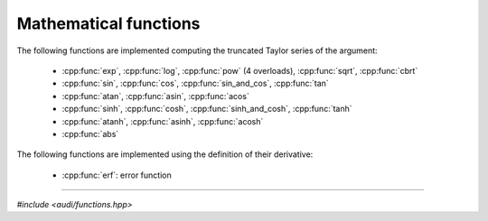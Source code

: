 Mathematical functions
========================

The following functions are implemented computing the truncated Taylor series of the argument:

 * :cpp:func:`exp`, :cpp:func:`log`, :cpp:func:`pow` (4 overloads), :cpp:func:`sqrt`, :cpp:func:`cbrt`
 * :cpp:func:`sin`, :cpp:func:`cos`, :cpp:func:`sin_and_cos`, :cpp:func:`tan`
 * :cpp:func:`atan`,  :cpp:func:`asin`, :cpp:func:`acos`
 * :cpp:func:`sinh`, :cpp:func:`cosh`, :cpp:func:`sinh_and_cosh`, :cpp:func:`tanh`
 * :cpp:func:`atanh`, :cpp:func:`asinh`, :cpp:func:`acosh`
 * :cpp:func:`abs`


The following functions are implemented using the definition of their derivative:

 * :cpp:func:`erf`: error function

-----------------------------------------------------------------------

*#include <audi/functions.hpp>*

.. doxygenfunction:: audi::exp(const gdual<T, M> &d)
.. doxygenfunction:: audi::log(const gdual<T, M> &d)
.. doxygenfunction:: audi::pow(U base, const gdual<T, M> &d)
.. doxygenfunction:: audi::binomial(T x, unsigned y)
.. doxygenfunction:: audi::pow(const gdual<T, M> &d, U alpha)
.. doxygenfunction:: audi::pow(const gdual<T, M> &d, int n)
.. doxygenfunction:: audi::pow(const gdual<T, M> &d1, const gdual<T, M> &d2)
.. doxygenfunction:: audi::sqrt(const gdual<T, M> &d)
.. doxygenfunction:: audi::cbrt(const gdual<T, M> &d)
.. doxygenfunction:: audi::sin(const gdual<T, M> &d)
.. doxygenfunction:: audi::cos(const gdual<T, M> &d)
.. doxygenfunction:: audi::sin_and_cos(const gdual<T, M> &d)
.. doxygenfunction:: audi::tan(const gdual<T, M> &d)
.. doxygenfunction:: audi::sinh(const gdual<T, M> &d)
.. doxygenfunction:: audi::cosh(const gdual<T, M> &d)
.. doxygenfunction:: audi::sinh_and_cosh(const gdual<T, M> &d)
.. doxygenfunction:: audi::tanh(const gdual<T, M> &d)
.. doxygenfunction:: audi::atanh(const gdual<T, M> &d)
.. doxygenfunction:: audi::atan(const gdual<T, M> &d)
.. doxygenfunction:: audi::asinh(const gdual<T, M> &d)
.. doxygenfunction:: audi::acosh(const gdual<T, M> &d)
.. doxygenfunction:: audi::asin(const gdual<T, M> &d)
.. doxygenfunction:: audi::acos(const gdual<T, M> &d)
.. doxygenfunction:: audi::abs(const gdual<T, M> &d)
.. doxygenfunction:: audi::abs(const gdual<vectorized<T>, M> &d)

.. .. cpp:function:: template <typename T> inline T exp(const T &d)
..
..    This templated function is enabled only if **T** is a :cpp:class:`gdual`.
..    It implements the exponential performing the following computations in the :math:`\mathcal P_{n,m}` algebra:
..
..    .. math::
..
..       T_{(\exp f)} = \exp f_0 \sum_{i=0}^m \frac{\hat f^i}{i!} = \exp f_0 \left( 1 + \hat f + \frac {\hat f^2}{2!} + ... \right) 
..
..    where :math:`T_f = f_0 + \hat f`.
..
..    :param d: :cpp:class:`gdual` argument
..
..    :return: the Taylor expansion of the exponential **d**
..
.. -----------------------------------------------------------------------
..
.. *#include <audi/functions.hpp>*
..
.. .. cpp:function:: template <typename T> inline T log(const T &d)
..
..    This templated function is enabled only if **T** is a :cpp:class:`gdual`.
..    It implements the logarithm performing the following computations in the :math:`\mathcal P_{n,m}` algebra:
..
..    .. math::
..
..       T_{(\log f)} = \log f_0 + \sum_{i=1}^m (-1)^{i+1} \frac 1i \left(\frac{\hat f}{f_0}\right)^i = \log f_0 + \frac{\hat f}{f_0} - \frac 12 \left(\frac{\hat f}{f_0}\right)^2 + ... 
..
..    where :math:`T_f = f_0 + \hat f`.
..
..    :param d: :cpp:class:`gdual` argument
..
..    :return: the Taylor expansion of the logarithm **d**
..
.. -----------------------------------------------------------------------
..
.. *#include <audi/functions.hpp>*
..
.. .. cpp:function:: template <typename T> inline T pow(double base, const T &d)
..
..    This templated function is enabled only if **T** is a :cpp:class:`gdual`.
..    It computes the exponentiation of a double to the power of a :cpp:class:`gdual`.
..    If the exponent is a constant gdual, it calls the std::pow overload. Otherwise
..    it converts :math:`a^{T_f}` to :math:`\exp(T_f \log(a))` and computes this
..    last expression instead.
..
..    :param base: base for the exponentiation
..    :param d: :cpp:class:`gdual` exponent
..
..    :return: the Taylor expansion *base* to the power of **d**
..
.. -----------------------------------------------------------------------
..
.. *#include <audi/functions.hpp>*
..
.. .. cpp:function:: template <typename T> inline T pow(const T &d, double alpha)
..
..    This templated function is enabled only if **T** is a :cpp:class:`gdual`.
..    It computes the exponentiation of a :cpp:class:`gdual` when the exponent is not an integer.
..
..    .. math::
..       
..       T_{(f^\alpha)} = f_0^\alpha \sum_{k=0}^m {\alpha \choose k} \left(\hat f / f_0\right)^k
..
..    where,
..    
..    .. math:: 
..    
..       T_f = f_0 + \hat f
..
..    :param d: a :cpp:class:`gdual` base for the exponentiation
..    :param alpha: exponent
..
..    :return: the Taylor expansion **d** to the power of **alpha**
..
.. -----------------------------------------------------------------------
..
.. *#include <audi/functions.hpp>*
..
.. .. cpp:function:: template <typename T> inline T pow(const T &d, int n)
..
..    This templated function is enabled only if **T** is a :cpp:class:`gdual`.
..    It implements the integer exponentiation of a :cpp:class:`gdual`. Essentially,
..    it uses the :math:`\mathcal P_{n,m}` multiplication on **d** **n** times
..
..    :param d: a :cpp:class:`gdual` base for the exponentiation
..    :param n: integer exponent
..
..    :return: the Taylor expansion of **d** to the power of **n**
..
.. -----------------------------------------------------------------------
..
.. *#include <audi/functions.hpp>*
..
.. .. cpp:function:: template <typename T> inline T (const T &d1, const T &d2)
..
..    This templated function is enabled only if **T** is a :cpp:class:`gdual`.
..    It implements the exponentiation of a :cpp:class:`gdual` when the exponent is also 
..    a :cpp:class:`gdual`. It computes the result as :math:`\exp(d2\log d1)`
..
..    :param d1: a :cpp:class:`gdual` base for the exponentiation
..    :param d2: a :cpp:class:`gdual` exponent
..
..    :return: the Taylor expansion of **d1** to the power of **d2**
..
.. -----------------------------------------------------------------------
..
.. *#include <audi/functions.hpp>*
..
.. .. cpp:function:: template <typename T> inline T sqrt(const T &d)
..
..    This templated function is enabled only if **T** is a :cpp:class:`gdual`.
..    Implements the square root of a :cpp:class:`gdual`.
..    Essentially it performs the following computations in the :math:`\mathcal P_{n,m}`
..
..    .. math::
..
..       T_{\sqrt{f}} = \sqrt{f_0} \sum_{k=0}^m {\frac 12 \choose k} \left(\hat f / f_0\right)^k
..
..    where :math:`T_f = f_0 + \hat f`.
..
..    :param d: :cpp:class:`gdual` argument
..
..    :return: the Taylor expansion of the square root of **d**
..
.. -----------------------------------------------------------------------
..
.. *#include <audi/functions.hpp>*
..
.. .. cpp:function:: template <typename T> inline T cbrt(const T &d)
..
..    This templated function is enabled only if **T** is a :cpp:class:`gdual`.
..    Implements the cubic root of a :cpp:class:`gdual`.
..    Essentially it performs the following computations in the :math:`\mathcal P_{n,m}`
..
..    .. math::
..
..       T_{\sqrt[3]{f}} = \sqrt[3]{f_0} \sum_{k=0}^m {\frac 13 \choose k} \left(\hat f / f_0\right)^k
..
..    where :math:`T_f = f_0 + \hat f`.
..
..    :param d: :cpp:class:`gdual` argument
..
..    :return: the Taylor expansion of the cubic root of **d**
..
.. -----------------------------------------------------------------------
..
.. *#include <audi/functions.hpp>*
..
.. .. cpp:function:: template <typename T> inline T sin(const T &d)
..
..    This templated function is enabled only if **T** is a :cpp:class:`gdual`.
..    Implements the sine of a :cpp:class:`gdual`.
..    Essentially it performs the following computations in the :math:`\mathcal P_{n,m}`
..
..    .. math::
..
..       T_{(\sin f)} = \sin f_0 \left(\sum_{i=0}^{2i\le m} (-1)^{i} \frac{\hat f^{2i}}{(2i)!}\right) + \cos f_0 
..       \left(\sum_{i=0}^{(2i+1)\le m} (-1)^{i} \frac{\hat f^{2i+1}}{(2i+1)!}\right)
..
..    where :math:`T_f = f_0 + \hat f`.
..
..    :param d: :cpp:class:`gdual` argument
..
..    :return: the Taylor expansion of the sine of **d**
..
.. -----------------------------------------------------------------------
..
.. .. cpp:function:: template <typename T> inline T cos(const T &d)
..
..    This templated function is enabled only if **T** is a :cpp:class:`gdual`.
..    Implements the cosine of a :cpp:class:`gdual`.
..    Essentially it performs the following computations in the :math:`\mathcal P_{n,m}`
..
..    .. math::
..
..       T_{(\cos f)} = \cos f_0 \left(\sum_{i=0}^{2i\le m} (-1)^{i} \frac{\hat f^{2i}}{(2i)!}\right) - \sin f_0
..       \left(\sum_{i=0}^{(2i+1)\le m} (-1)^{i} \frac{\hat f^{2i+1}}{(2i+1)!}\right)
..
..    where :math:`T_f = f_0 + \hat f`.
..
..    :param d: :cpp:class:`gdual` argument
..
..    :return: the Taylor expansion of the cosine of **d**
..
.. -----------------------------------------------------------------------
..
.. .. cpp:function:: template <typename T> inline std::array<T, 2> sin_and_cos(const T &d)
..
..    This templated function is enabled only if **T** is a :cpp:class:`gdual`.
..    Implements the sine and cosine of a :cpp:class:`gdual`.
..    As most of the computations for the sine and cosine is the same, it is twice as fast
..    to get both sine and cosine at once rather than computing them in sequence.
..    Use this function when both sine and cosine are needed.
..
..    :param d: :cpp:class:`gdual` argument
..
..    :return: the Taylor expansions of sine and the cosine of **d** (first element, second element)
..
.. -----------------------------------------------------------------------
..
.. .. cpp:function:: template <typename T> inline T tan(const T &d)
..
..    This templated function is enabled only if **T** is a :cpp:class:`gdual`.
..    Implements the tangent of a :cpp:class:`gdual`.
..    Essentially it performs the following computations in the :math:`\mathcal P_{n,m}`
..
..    .. math::
..
..       T_{(\tan f)} = \frac{\tan f_0 + \sum_{k=1}^{k \le 2k+1} B_{2k} \frac{(-4)^k(1-4^k)}{2k!}x^{2k - 1}}{1 - \tan f_0
..       \sum_{k=1}^{k \le 2k+1} \frac{B_{2k}(-4)^k(1-4^k)}{2k!}x^{2k - 1} }
..
..    where :math:`T_f = f_0 + \hat f` and :math:`B_{2k}\f` are the Bernoulli numbers.
..
..    :param d: :cpp:class:`gdual` argument
..
..    :return: the Taylor expansion of the tangent of **d**
..
.. -----------------------------------------------------------------------
..
.. *#include <audi/functions.hpp>*
..
.. .. cpp:function:: template <typename T> inline T sinh(const T &d)
..
..    This templated function is enabled only if **T** is a :cpp:class:`gdual`.
..    Implements the hyperbolic sine of a :cpp:class:`gdual`.
..    Essentially it performs the following computations in the :math:`\mathcal P_{n,m}`
..
..    .. math::
..
..       T_{(\sin f)} = \sinh f_0 \left(\sum_{i=0}^{2i\le m} \frac{\hat f^{2i}}{(2i)!}\right) + \cosh f_0
..       \left(\sum_{i=0}^{(2i+1)\le m} \frac{\hat f^{2i+1}}{(2i+1)!}\right)
..
..    where :math:`T_f = f_0 + \hat f`.
..
..    :param d: :cpp:class:`gdual` argument
..
..    :return: the Taylor expansion of the hyperbolic sine of **d**
..
.. -----------------------------------------------------------------------
..
.. .. cpp:function:: template <typename T> inline T cosh(const T &d)
..
..    This templated function is enabled only if **T** is a :cpp:class:`gdual`.
..    Implements the hyperbolic cosine of a :cpp:class:`gdual`.
..    Essentially it performs the following computations in the :math:`\mathcal P_{n,m}`
..
..    .. math::
..
..       T_{(\sin f)} = \cosh f_0 \left(\sum_{i=0}^{2i\le m} \frac{\hat f^{2i}}{(2i)!}\right) + \sinh f_0
..       \left(\sum_{i=0}^{(2i+1)\le m} \frac{\hat f^{2i+1}}{(2i+1)!}\right)
..
..    where :math:`T_f = f_0 + \hat f`.
..
..    :param d: :cpp:class:`gdual` argument
..
..    :return: the Taylor expansion of the hyperbolic cosine of **d**
..
.. -----------------------------------------------------------------------
..
.. .. cpp:function:: template <typename T> inline std::array<T, 2> sinh_and_cosh(const T &d)
..
..    This templated function is enabled only if **T** is a :cpp:class:`gdual`.
..    Implements the hyperbolic sine and cosine of a :cpp:class:`gdual`.
..    As most of the computations for the hyperbolic sine and cosine are the same, it is twice as fast
..    to get both the hyperbolic sine and cosine at once rather than computing them in sequence.
..    Use this function when both hyperbolic sine and cosine are needed.
..
..    :param d: :cpp:class:`gdual` argument
..
..    :return: the Taylor expansions of hyperbolic sine and the cosine of **d** (first element, second element)
..
.. -----------------------------------------------------------------------
..
.. .. cpp:function:: template <typename T> inline T tanh(const T &d)
..
..    This templated function is enabled only if **T** is a :cpp:class:`gdual`.
..    Implements the hyperbolic tangent of a :cpp:class:`gdual`.
..    Essentially it performs the following computations in the :math:`\mathcal P_{n,m}`
..
..    .. math::
..
..       T_{(\tan f)} = \frac{\tanh f_0 + \sum_{k=1}^{k \le 2k+1} B_{2k} \frac{4^k(4^k-1)}{2k!}x^{2k - 1}}{1 + \tanh f_0
..       \sum_{k=1}^{k \le 2k+1} \frac{B_{2k}4^k(4^k-1)}{2k!}x^{2k - 1} }
..
..    where :math:`T_f = f_0 + \hat f` and :math:`B_{2k}\f` are the Bernoulli numbers.
..
..    :param d: :cpp:class:`gdual` argument
..
..    :return: the Taylor expansion of the hyperebolic tangent of **d**
..
.. -----------------------------------------------------------------------
..
.. .. cpp:function:: template <typename T> inline T atanh(const T &d)
..
..    This templated function is enabled only if **T** is a :cpp:class:`gdual`.
..    Implements the inverse hyperbolic tangent of a :cpp:class:`gdual`.
..    Essentially it performs the following computations in the :math:`\mathcal P_{n,m}`
..
..    .. math::
..
..       T_{(\mbox{atanh} f)} =  \mbox{atanh} f_0 +\frac 12 \sum_{k=1}^m \left(\frac{1}{(1-f_0)^k} +
..       \frac{(-1)^{k+1}}{(1+f_0)^k}\right) \frac {\hat f^k}{k}
..
..    where :math:`T_f = f_0 + \hat f`.
..
..    :param d: :cpp:class:`gdual` argument
..
..    :return: the Taylor expansion of the inverse hyperebolic tangent of **d**
..
.. -----------------------------------------------------------------------
..
.. .. cpp:function:: template <typename T> inline T atan(const T &d)
..
..    This templated function is enabled only if **T** is a :cpp:class:`gdual`.
..    Implements the inverse tangent of a :cpp:class:`gdual`.
..    Essentially it performs the following computations in the :math:`\mathcal P_{n,m}`
..
..    .. math::
..
..       T_{(\mbox{atan} f)} =  \mbox{atan} f_0 + \sum_{k=1}^{2k-1\le m} \left(\frac{1 + \sum_{j=1}^{2j\le 2k-1} {2k-1 \choose
..       2j} f_0^{2j}(-1)^j}{(1+f_0^2)^{2k-1}}\right) \frac {\hat f^{2k-1}}{2k-1}(-1)^{k+1} + \\ + \sum_{k=1}^{2k\le m}
..       \left(\frac{\sum_{j=1}^{2j-1\le 2k} {2k \choose 2j-1} f_0^{2j-1}(-1)^{j+1}}{(1+f_0^2)^{2k}}\right) \frac {\hat
..       f^{2k}}{2k}(-1)^k 
..
..    where :math:`T_f = f_0 + \hat f`.
..
..    This formula derives directly from the formula for :cpp:func:`atanh` noting that: :math:`\mbox{atan}(z) = i \mbox{atanh}(-iz)`
..
..    :param d: :cpp:class:`gdual` argument
..
..    :return: the Taylor expansion of the inverse tangent of **d**
..
.. -----------------------------------------------------------------------
..
.. .. cpp:function:: template <typename T> inline T asinh(const T &d)
..
..    This templated function is enabled only if **T** is a :cpp:class:`gdual`.
..    Implements the inverse hyperbolic sine of a :cpp:class:`gdual`.
..    Essentially it performs the following computations in the :math:`\mathcal P_{n,m}`
..
..    .. math::
..
..       T_{(\mbox{asinh} f)} = T_{\left(\log\left(f + \sqrt{1 + f^2}\right)\right)}
..
..    where :math:`T_f = f_0 + \hat f`.
..
..    :param d: :cpp:class:`gdual` argument
..
..    :return: the Taylor expansion of the inverse hyperebolic sine of **d**
..
.. -----------------------------------------------------------------------
..
.. .. cpp:function:: template <typename T> inline T acosh(const T &d)
..
..    This templated function is enabled only if **T** is a :cpp:class:`gdual`.
..    Implements the inverse hyperbolic cosine of a :cpp:class:`gdual`.
..    Essentially it performs the following computations in the :math:`\mathcal P_{n,m}`
..
..    .. math::
..
..       T_{(\mbox{acosh} f)} = T_{\left(\log\left(f + \sqrt{f^2 - 1}\right)\right)}
..
..    where :math:`T_f = f_0 + \hat f`.
..
..    :param d: :cpp:class:`gdual` argument
..
..    :return: the Taylor expansion of the inverse hyperebolic cosine of **d**
..
.. -----------------------------------------------------------------------
..
.. .. cpp:function:: template <typename T> inline T asin(const T &d)
..
..    This templated function is enabled only if **T** is a :cpp:class:`gdual`.
..    Implements the inverse sine of a :cpp:class:`gdual`.
..    Essentially it performs the following computations in the :math:`\mathcal P_{n,m}`
..
..    .. math::
..
..       T_{(\mbox{asin} f)} = T_{\left(\mbox{atan} \left(f / \sqrt{1 - f^2}\right)\right)}
..
..    where :math:`T_f = f_0 + \hat f`.
..
..    :param d: :cpp:class:`gdual` argument
..
..    :return: the Taylor expansion of the inverse sine of **d**
..
.. -----------------------------------------------------------------------
..
.. .. cpp:function:: template <typename T> inline T acos(const T &d)
..
..    This templated function is enabled only if **T** is a :cpp:class:`gdual`.
..    Implements the inverse cosine of a :cpp:class:`gdual`.
..    Essentially it performs the following computations in the :math:`\mathcal P_{n,m}`
..
..    .. math::
..
..       T_{(\mbox{acos} f)} = T_{\left(\mbox{atan} \left(\sqrt{1 - f^2} / f\right)\right)}
..
..    where :math:`T_f = f_0 + \hat f`.
..
..    :param d: :cpp:class:`gdual` argument
..
..    :return: the Taylor expansion of the inverse sine of **d**
..
.. -----------------------------------------------------------------------
..
.. .. cpp:function:: template <typename T> inline T abs(const T &d)
..
..    This templated function is enabled only if **T** is a :cpp:class:`gdual`.
..    Implements the absolute value of a :cpp:class:`gdual`.
..    Essentially it performs the following computations in the :math:`\mathcal P_{n,m}`
..
..    .. math::
..
..       T_{(\mbox{abs} f)} = \left\{ \begin{array}{ll} T_f & f_0 \ge 0 \\ -T_f & f_0 < 0 \end{array} \right.
..
..    where :math:`T_f = f_0 + \hat f`.
..
..    .. note::
..    
..       If :math:`f_0` is zero, the right Taylor expansion will be returned rather than nans.
..
..    .. note::
..    
..       This operation is not availiable whtn **T** is std::complex.
..
..    :param d: :cpp:class:`gdual` argument
..
..    :return: the Taylor expansion of the absolute value of **d**
..
.. -----------------------------------------------------------------------
..
.. *#include <audi/functions_from_d.hpp>*
..
.. .. cpp:function:: template <typename T> inline T erf(const T &d)
..
..    This templated function is enabled only if **T** is a :cpp:class:`gdual`
..    Essentially, it makes use of the definition:
..
..    .. math::
..    
..       \frac{d erf(x)}{dx} = \frac{2}{\sqrt{\pi}}\exp(-x^2)
..    
..    where :math:`T_f = f_0 + \hat f`.
..    
..    :param d: :cpp:class:`gdual` argument
..    
..    :return: the Taylor expansion of the error function of **d**
..

